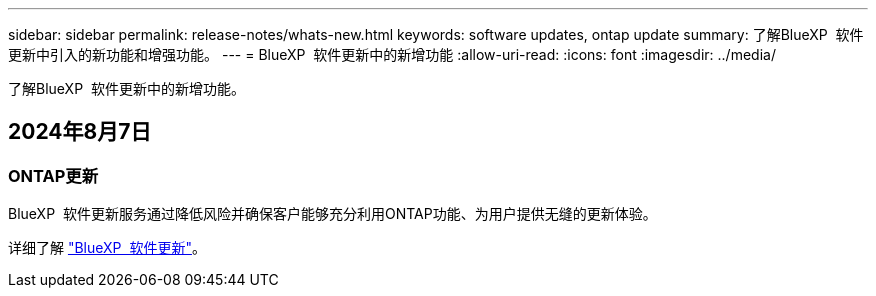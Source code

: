 ---
sidebar: sidebar 
permalink: release-notes/whats-new.html 
keywords: software updates, ontap update 
summary: 了解BlueXP  软件更新中引入的新功能和增强功能。 
---
= BlueXP  软件更新中的新增功能
:allow-uri-read: 
:icons: font
:imagesdir: ../media/


[role="lead"]
了解BlueXP  软件更新中的新增功能。



== 2024年8月7日



=== ONTAP更新

BlueXP  软件更新服务通过降低风险并确保客户能够充分利用ONTAP功能、为用户提供无缝的更新体验。

详细了解 link:https://docs.netapp.com/us-en/bluexp-software-updates/get-started/software-updates.html["BlueXP  软件更新"^]。

